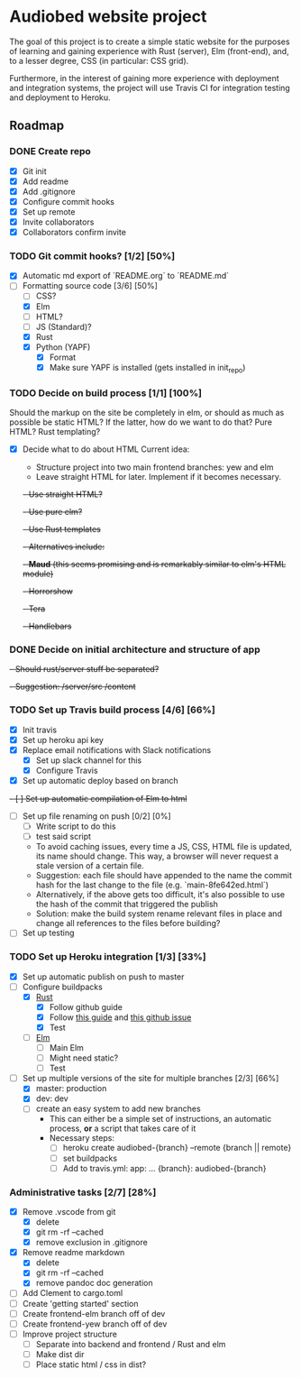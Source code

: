 * Audiobed website project
  #+CAPTION: Build status
  [[https://travis-ci.org/TheHeartmann/audiobed_website][https://travis-ci.org/TheHeartmann/audiobed_website.svg?branch=master#.svg]]

  The goal of this project is to create a simple static website for the purposes of learning and gaining experience with Rust (server), Elm (front-end), and, to a lesser degree, CSS (in particular: CSS grid).

  Furthermore, in the interest of gaining more experience with deployment and integration systems, the project will use Travis CI for integration testing and deployment to Heroku.

**  Roadmap
*** DONE Create repo
    CLOSED: [2018-04-22 Sun 20:44]
    - [X] Git init
    - [X] Add readme
    - [X] Add .gitignore
    - [X] Configure commit hooks
    - [X] Set up remote
    - [X] Invite collaborators
	- [X] Collaborators confirm invite
*** TODO Git commit hooks? [1/2] [50%]
    - [X] Automatic md export of `README.org` to `README.md`
    - [-] Formatting source code [3/6] [50%]
      - [ ] CSS?
      - [X] Elm
      - [ ] HTML?
      - [ ] JS (Standard)?
      - [X] Rust
      - [X] Python (YAPF)
        - [X] Format
        - [X] Make sure YAPF is installed (gets installed in init_repo)
*** TODO Decide on build process [1/1] [100%]
    Should the markup on the site be completely in elm, or should as much as possible be static HTML?
    If the latter, how do we want to do that? Pure HTML? Rust templating?
    - [X] Decide what to do about HTML
      Current idea:
      - Structure project into two main frontend branches: yew and elm
      - Leave straight HTML for later. Implement if it becomes necessary.
      +- Use straight HTML?+
      +- Use pure elm?+
      +- Use Rust templates+
        +- Alternatives include:+
          +- *Maud* (this seems promising and is remarkably similar to elm's HTML module)+
          +- Horrorshow+
          +- Tera+
          +- Handlebars+
*** DONE Decide on initial architecture and structure of app
    CLOSED: [2018-04-29 Sun 16:09]
    +- Should rust/server stuff be separated?+
    +- Suggestion: /server/src /content+
*** TODO Set up Travis build process [4/6] [66%]
    - [X] Init travis
    - [X] Set up heroku api key
    - [X] Replace email notifications with Slack notifications
      - [X] Set up slack channel for this
      - [X] Configure Travis
    - [X] Set up automatic deploy based on branch
    +- [ ] Set up automatic compilation of Elm to html+
    - [ ] Set up file renaming on push [0/2] [0%]
      - [ ] Write script to do this
      - [ ] test said script
      - To avoid caching issues, every time a JS, CSS, HTML file is updated, its name should change. This way, a browser will never request a stale version of a certain file.
      - Suggestion: each file should have appended to the name the commit hash for the last change to the file (e.g. `main-8fe642ed.html`)
      - Alternatively, if the above gets too difficult, it's also possible to use the hash of the commit that triggered the publish
      - Solution: make the build system rename relevant files in place and change all references to the files before building?
    - [ ] Set up testing
*** TODO Set up Heroku integration [1/3] [33%]
    - [X] Set up automatic publish on push to master
    - [-] Configure buildpacks
      - [X] [[https://github.com/emk/heroku-buildpack-rust][Rust]]
        - [X] Follow github guide
        - [X] Follow [[http://www.duelinmarkers.com/2017/10/21/how-to-deploy-a-rocket-application-to-heroku.html][this guide]] and [[https:github.com/SergioBenitez/Rocket/issues/171][this github issue]]
        - [X] Test
      - [ ] [[https://github.com/srid/heroku-buildpack-elm][Elm]]
        - [ ] Main Elm
        - [ ] Might need static?
        - [ ] Test
    - [-] Set up multiple versions of the site for multiple branches [2/3] [66%]
      - [X] master: production
      - [X] dev: dev
      - [ ] create an easy system to add new branches
        - This can either be a simple set of instructions, an automatic process, *or* a script that takes care of it
        - Necessary steps:
          - [ ] heroku create audiobed-{branch} --remote {branch || remote}
          - [ ] set buildpacks
          - [ ] Add to travis.yml:
            app:
                ...
                {branch}: audiobed-{branch}
*** Administrative tasks [2/7] [28%]
    - [X] Remove .vscode from git
      - [X] delete
      - [X] git rm -rf --cached
      - [X] remove exclusion in .gitignore
    - [X] Remove readme markdown
      - [X] delete
      - [X] git rm -rf --cached
      - [X] remove pandoc doc generation
    - [ ] Add Clement to cargo.toml
    - [ ] Create 'getting started' section
    - [ ] Create frontend-elm branch off of dev
    - [ ] Create frontend-yew branch off of dev
    - [ ] Improve project structure
      - [ ] Separate into backend and frontend / Rust and elm
      - [ ] Make dist dir
      - [ ] Place static html / css in dist?
